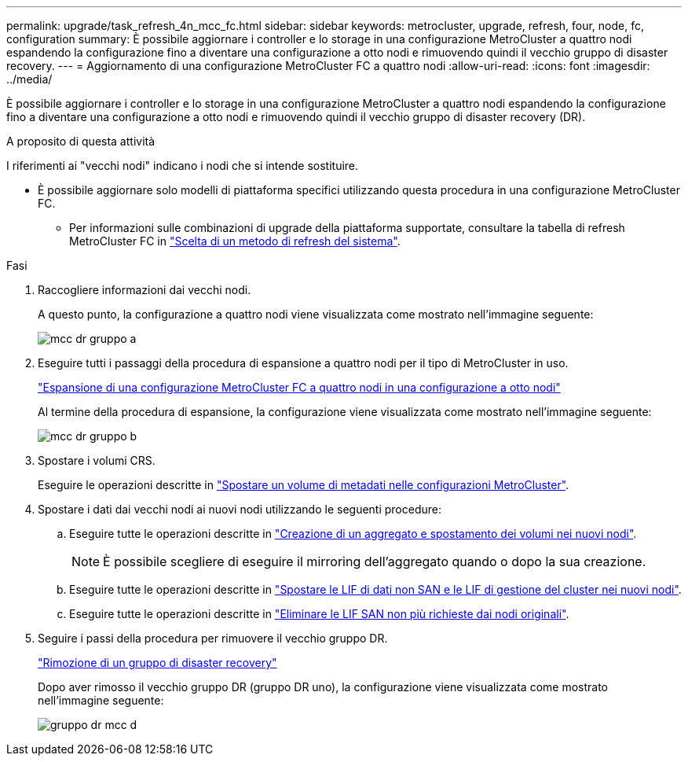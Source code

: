 ---
permalink: upgrade/task_refresh_4n_mcc_fc.html 
sidebar: sidebar 
keywords: metrocluster, upgrade, refresh, four, node, fc, configuration 
summary: È possibile aggiornare i controller e lo storage in una configurazione MetroCluster a quattro nodi espandendo la configurazione fino a diventare una configurazione a otto nodi e rimuovendo quindi il vecchio gruppo di disaster recovery. 
---
= Aggiornamento di una configurazione MetroCluster FC a quattro nodi
:allow-uri-read: 
:icons: font
:imagesdir: ../media/


[role="lead"]
È possibile aggiornare i controller e lo storage in una configurazione MetroCluster a quattro nodi espandendo la configurazione fino a diventare una configurazione a otto nodi e rimuovendo quindi il vecchio gruppo di disaster recovery (DR).

.A proposito di questa attività
I riferimenti ai "vecchi nodi" indicano i nodi che si intende sostituire.

* È possibile aggiornare solo modelli di piattaforma specifici utilizzando questa procedura in una configurazione MetroCluster FC.
+
** Per informazioni sulle combinazioni di upgrade della piattaforma supportate, consultare la tabella di refresh MetroCluster FC in link:../upgrade/concept_choosing_tech_refresh_mcc.html#supported-metrocluster-fc-tech-refresh-combinations["Scelta di un metodo di refresh del sistema"].




.Fasi
. Raccogliere informazioni dai vecchi nodi.
+
A questo punto, la configurazione a quattro nodi viene visualizzata come mostrato nell'immagine seguente:

+
image::../media/mcc_dr_group_a.png[mcc dr gruppo a]

. Eseguire tutti i passaggi della procedura di espansione a quattro nodi per il tipo di MetroCluster in uso.
+
link:task_expand_a_four_node_mcc_fc_configuration_to_an_eight_node_configuration.html["Espansione di una configurazione MetroCluster FC a quattro nodi in una configurazione a otto nodi"^]

+
Al termine della procedura di espansione, la configurazione viene visualizzata come mostrato nell'immagine seguente:

+
image::../media/mcc_dr_group_b.png[mcc dr gruppo b]

. Spostare i volumi CRS.
+
Eseguire le operazioni descritte in link:https://docs.netapp.com/us-en/ontap-metrocluster/upgrade/task_move_a_metadata_volume_in_mcc_configurations.html["Spostare un volume di metadati nelle configurazioni MetroCluster"^].

. Spostare i dati dai vecchi nodi ai nuovi nodi utilizzando le seguenti procedure:
+
.. Eseguire tutte le operazioni descritte in https://docs.netapp.com/us-en/ontap-systems-upgrade/upgrade/upgrade-create-aggregate-move-volumes.html["Creazione di un aggregato e spostamento dei volumi nei nuovi nodi"^].
+

NOTE: È possibile scegliere di eseguire il mirroring dell'aggregato quando o dopo la sua creazione.

.. Eseguire tutte le operazioni descritte in https://docs.netapp.com/us-en/ontap-systems-upgrade/upgrade/upgrade-move-lifs-to-new-nodes.html["Spostare le LIF di dati non SAN e le LIF di gestione del cluster nei nuovi nodi"^].
.. Eseguire tutte le operazioni descritte in https://docs.netapp.com/us-en/ontap-systems-upgrade/upgrade/upgrade-delete-san-lifs.html["Eliminare le LIF SAN non più richieste dai nodi originali"^].


. Seguire i passi della procedura per rimuovere il vecchio gruppo DR.
+
link:concept_removing_a_disaster_recovery_group.html["Rimozione di un gruppo di disaster recovery"^]

+
Dopo aver rimosso il vecchio gruppo DR (gruppo DR uno), la configurazione viene visualizzata come mostrato nell'immagine seguente:

+
image::../media/mcc_dr_group_d.png[gruppo dr mcc d]


